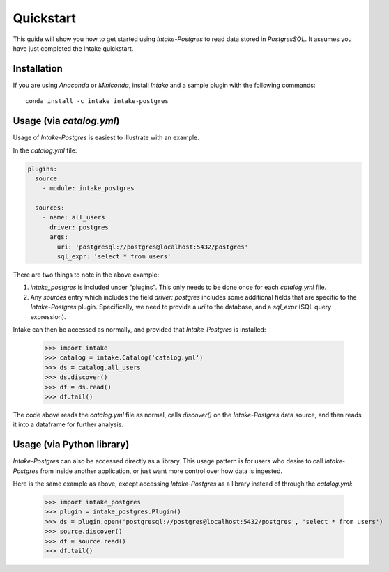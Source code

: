 Quickstart
==========

This guide will show you how to get started using *Intake-Postgres* to read data stored in *PostgresSQL*. It assumes you have just completed the Intake quickstart.


Installation
------------

If you are using *Anaconda* or *Miniconda*, install *Intake* and a sample plugin with the following commands::

    conda install -c intake intake-postgres


Usage (via *catalog.yml*)
-------------------------

Usage of *Intake-Postgres* is easiest to illustrate with an example.

In the *catalog.yml* file:

.. code-block:: yaml

   plugins:
     source:
       - module: intake_postgres
   
     sources:
       - name: all_users
         driver: postgres
         args:
           uri: 'postgresql://postgres@localhost:5432/postgres'
           sql_expr: 'select * from users'


There are two things to note in the above example:

1. `intake_postgres` is included under "plugins".
   This only needs to be done once for each *catalog.yml* file.
2. Any `sources` entry which includes the field `driver: postgres` includes some additional fields that are specific to the *Intake-Postgres* plugin.
   Specifically, we need to provide a `uri` to the database, and a `sql_expr` (SQL query expression).

Intake can then be accessed as normally, and provided that *Intake-Postgres* is installed:

    >>> import intake
    >>> catalog = intake.Catalog('catalog.yml')
    >>> ds = catalog.all_users
    >>> ds.discover()
    >>> df = ds.read()
    >>> df.tail()

The code above reads the *catalog.yml* file as normal, calls `discover()` on the *Intake-Postgres* data source, and then reads it into a dataframe for further analysis.


Usage (via Python library)
--------------------------

*Intake-Postgres* can also be accessed directly as a library. This usage pattern is for users who desire to call *Intake-Postgres* from inside another application, or just want more control over how data is ingested.

Here is the same example as above, except accessing *Intake-Postgres* as a library instead of through the *catalog.yml*:

    >>> import intake_postgres
    >>> plugin = intake_postgres.Plugin()
    >>> ds = plugin.open('postgresql://postgres@localhost:5432/postgres', 'select * from users')
    >>> source.discover()
    >>> df = source.read()
    >>> df.tail()
